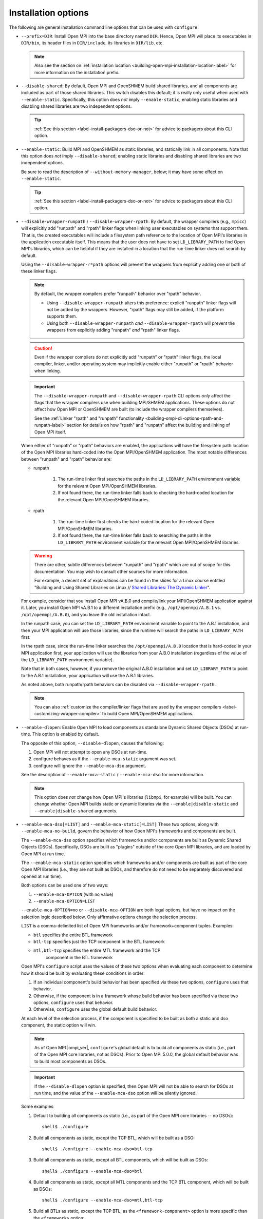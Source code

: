 .. _label-building-installation-cli-options:

Installation options
^^^^^^^^^^^^^^^^^^^^

The following are general installation command line options that can
be used with ``configure``:

* ``--prefix=DIR``:
  Install Open MPI into the base directory named ``DIR``.  Hence, Open
  MPI will place its executables in ``DIR/bin``, its header files in
  ``DIR/include``, its libraries in ``DIR/lib``, etc.

  .. note:: Also see the section on :ref:`installation location
            <building-open-mpi-installation-location-label>` for more
            information on the installation prefix.

* ``--disable-shared``: By default, Open MPI and OpenSHMEM build
  shared libraries, and all components are included as part of those
  shared libraries. This switch disables this default; it is really
  only useful when used with ``--enable-static``.  Specifically, this
  option does *not* imply ``--enable-static``; enabling static
  libraries and disabling shared libraries are two independent
  options.

  .. tip::

     :ref:`See this section <label-install-packagers-dso-or-not>` for
     advice to packagers about this CLI option.

* ``--enable-static``:
  Build MPI and OpenSHMEM as static libraries, and statically link in
  all components.  Note that this option does *not* imply
  ``--disable-shared``; enabling static libraries and disabling shared
  libraries are two independent options.

  Be sure to read the description of ``--without-memory-manager``,
  below; it may have some effect on ``--enable-static``.

  .. tip::

     :ref:`See this section <label-install-packagers-dso-or-not>` for
     advice to packagers about this CLI option.

* ``--disable-wrapper-runpath`` / ``--disable-wrapper-rpath``: By
  default, the wrapper compilers (e.g., ``mpicc``) will explicitly add
  "runpath" and "rpath" linker flags when linking user executables on
  systems that support them.  That is, the created executables will
  include a filesystem path reference to the location of Open MPI's
  libraries in the application executable itself.  This means that the
  user does not have to set ``LD_LIBRARY_PATH`` to find Open MPI's
  libraries, which can be helpful if they are installed in a location
  that the run-time linker does not search by default.

  Using the ``--disable-wrapper-r*path`` options will prevent the
  wrappers from explicitly adding one or both of these linker flags.

  .. note:: By default, the wrapper compilers prefer "runpath"
            behavior over "rpath" behavior.

            * Using ``--disable-wrapper-runpath`` alters this
              preference: explicit "runpath" linker flags will not be
              added by the wrappers.  However, "rpath" flags may still
              be added, if the platform supports them.
            * Using both ``--disable-wrapper-runpath`` *and*
              ``--disable-wrapper-rpath`` will prevent the wrappers
              from explicitly adding "runpath" *and* "rpath" linker
              flags.

  .. caution:: Even if the wrapper compilers do not explicitly add
               "runpath" or "rpath" linker flags, the local compiler,
               linker, and/or operating system may implicitly enable
               either "runpath" or "rpath" behavior when linking.

  .. important:: The ``--disable-wrapper-runpath`` and
                 ``--disable-wrapper-rpath`` CLI options *only* affect
                 the flags that the wrapper compilers use when
                 building MPI/SHMEM applications.  These options do
                 not affect how Open MPI or OpenSHMEM are built (to
                 include the wrapper compilers themselves).

                 See the :ref:`Linker "rpath" and "runpath"
                 functionality
                 <building-ompi-cli-options-rpath-and-runpath-label>`
                 section for details on how "rpath" and "runpath"
                 affect the building and linking of Open MPI itself.

  When either of "runpath" or "rpath" behaviors are enabled, the
  applications will have the filesystem path location of the Open MPI
  libraries hard-coded into the Open MPI/OpenSHMEM application.  The
  most notable differences between "runpath" and "rpath" behavior are:

  * runpath

     #. The run-time linker first searches the paths in the
        ``LD_LIBRARY_PATH`` environment variable for the relevant Open
        MPI/OpenSHMEM libraries.
     #. If not found there, the run-time linker falls back to checking
        the hard-coded location for the relevant Open MPI/OpenSHMEM
        libraries.

  * rpath

     #. The run-time linker first checks the hard-coded location for
        the relevant Open MPI/OpenSHMEM libraries.
     #. If not found there, the run-time linker falls back to
        searching the paths in the ``LD_LIBRARY_PATH`` environment
        variable for the relevant Open MPI/OpenSHMEM libraries.

  .. warning:: There are other, subtle differences between "runpath"
               and "rpath" which are out of scope for this
               documentation.  You may wish to consult other sources
               for more information.

               For example, a decent set of explanations can be found
               in the slides for a Linux course entitled "Building and
               Using Shared Libraries on Linux // `Shared Libraries:
               The Dynamic Linker
               <https://man7.org/training/download/shlib_dynlinker_slides.pdf>`_".

  For example, consider that you install Open MPI vA.B.0 and
  compile/link your MPI/OpenSHMEM application against it.  Later, you
  install Open MPI vA.B.1 to a different installation prefix (e.g.,
  ``/opt/openmpi/A.B.1`` vs. ``/opt/openmpi/A.B.0``), and you leave
  the old installation intact.

  In the runpath case, you can set the ``LD_LIBRARY_PATH`` environment
  variable to point to the A.B.1 installation, and then your MPI
  application will use those libraries, since the runtime will search
  the paths in ``LD_LIBRARY_PATH`` first.

  In the rpath case, since the run-time linker searches the
  ``/opt/openmpi/A.B.0`` location that is hard-coded in your MPI
  application first, your application will use the libraries from your
  A.B.0 installation (regardless of the value of the
  ``LD_LIBRARY_PATH`` environment variable).

  Note that in both cases, however, if you remove the original A.B.0
  installation and set ``LD_LIBRARY_PATH`` to point to the A.B.1
  installation, your application will use the A.B.1 libraries.

  As noted above, both runpath/rpath behaviors can be disabled via
  ``--disable-wrapper-rpath``.

  .. note:: You can also :ref:`customize the compiler/linker flags
            that are used by the wrapper compilers
            <label-customizing-wrapper-compiler>` to build Open
            MPI/OpenSHMEM applications.

.. _building-ompi-cli-options-diable-dlopen-label:

* ``--enable-dlopen``: Enable Open MPI to load components as
  standalone Dynamic Shared Objects (DSOs) at run-time.  This option
  is enabled by default.

  The opposite of this option, ``--disable-dlopen``, causes the following:

  #. Open MPI will not attempt to open any DSOs at run-time.
  #. configure behaves as if the ``--enable-mca-static`` argument was set.
  #. configure will ignore the ``--enable-mca-dso`` argument.

  See the description of ``--enable-mca-static`` / ``--enable-mca-dso`` for
  more information.

  .. note:: This option does *not* change how Open MPI's libraries
            (``libmpi``, for example) will be built.  You can change
            whether Open MPI builds static or dynamic libraries via
            the ``--enable|disable-static`` and
            ``--enable|disable-shared`` arguments.

.. _building-ompi-cli-options-mca-dso-label:

* ``--enable-mca-dso[=LIST]`` and ``--enable-mca-static[=LIST]``
  These two options, along with ``--enable-mca-no-build``, govern the
  behavior of how Open MPI's frameworks and components are built.

  The ``--enable-mca-dso`` option specifies which frameworks and/or
  components are built as Dynamic Shared Objects (DSOs).
  Specifically, DSOs are built as "plugins" outside of the core Open
  MPI libraries, and are loaded by Open MPI at run time.

  The ``--enable-mca-static`` option specifies which frameworks and/or
  components are built as part of the core Open MPI libraries (i.e.,
  they are not built as DSOs, and therefore do not need to be
  separately discovered and opened at run time).

  Both options can be used one of two ways:

  #. ``--enable-mca-OPTION`` (with no value)
  #. ``--enable-mca-OPTION=LIST``

  ``--enable-mca-OPTION=no`` or ``--disable-mca-OPTION`` are both legal
  options, but have no impact on the selection logic described below.
  Only affirmative options change the selection process.

  ``LIST`` is a comma-delimited list of Open MPI frameworks and/or
  framework+component tuples.  Examples:

  * ``btl`` specifies the entire BTL framework
  * ``btl-tcp`` specifies just the TCP component in the BTL framework
  * ``mtl,btl-tcp`` specifies the entire MTL framework and the TCP
     component in the BTL framework

  Open MPI's ``configure`` script uses the values of these two options
  when evaluating each component to determine how it should be built
  by evaluating these conditions in order:

  #. If an individual component's build behavior has been specified
     via these two options, ``configure`` uses that behavior.
  #. Otherwise, if the component is in a framework whose build
     behavior has been specified via these two options, ``configure``
     uses that behavior.
  #. Otherwise, ``configure`` uses the global default build behavior.

  At each level of the selection process, if the component is
  specified to be built as both a static and dso component, the static
  option will win.

  .. note:: As of Open MPI |ompi_ver|, ``configure``'s global default
            is to build all components as static (i.e., part of the
            Open MPI core libraries, not as DSOs).  Prior to Open MPI
            5.0.0, the global default behavior was to build
            most components as DSOs.

  .. important:: If the ``--disable-dlopen`` option is specified, then
                 Open MPI will not be able to search for DSOs at run
                 time, and the value of the ``--enable-mca-dso``
                 option will be silently ignored.

  Some examples:

  #. Default to building all components as static (i.e., as part of
     the Open MPI core libraries -- no DSOs)::

        shell$ ./configure

  #. Build all components as static, except the TCP BTL, which will be
     built as a DSO::

        shell$ ./configure --enable-mca-dso=btl-tcp

  #. Build all components as static, except all BTL components, which
     will be built as DSOs::

        shell$ ./configure --enable-mca-dso=btl

  #. Build all components as static, except all MTL components and the
     TCP BTL component, which will be built as DSOs::

        shell$ ./configure --enable-mca-dso=mtl,btl-tcp

  #. Build all BTLs as static, except the TCP BTL, as the
     ``<framework-component>`` option is more specific than the
     ``<framework>`` option::

        shell$ ./configure --enable-mca-dso=btl --enable-mca-static=btl-tcp

  #. Build the TCP BTL as static, because the static option at the
     same level always wins::

        shell$ ./configure --enable-mca-dso=btl-tcp --enable-mca-static=btl-tcp

  .. tip::

     :ref:`See this section <label-install-packagers-dso-or-not>` for
     advice to packagers about this CLI option.

* ``--enable-mca-no-build=LIST``: Comma-separated list of
  ``<framework>-<component>`` pairs that will not be built. For
  example, ``--enable-mca-no-build=threads-qthreads,pml-monitoring`` will
  disable building both the ``qthreads`` threading component and the
  ``monitoring`` PML.

  .. note:: This option is typically only useful for components that
            would otherwise be built.  For example, if you are on a
            machine without Libfabric support, it is not necessary to
            specify::

              shell$ ./configure --enable-mca-no-build=cm-ofi

            because the ``configure`` script will naturally see that
            you do not have support for Libfabric and will
            automatically skip the ``ofi`` CM component.

* ``--disable-show-load-errors-by-default``:
  Set the default value of the ``mca_base_component_show_load_errors``
  MCA variable: the ``--enable`` form of this option sets the MCA
  variable to true, the ``--disable`` form sets the MCA variable to
  false.  The MCA ``mca_base_component_show_load_errors`` variable can
  still be overridden at run time via the usual MCA-variable-setting
  mechanisms; this configure option simply sets the default value.

  The ``--disable`` form of this option is intended for Open MPI
  packagers who tend to enable support for many different types of
  networks and systems in their packages.  For example, consider a
  packager who includes support for both the FOO and BAR networks in
  their Open MPI package, both of which require support libraries
  (``libFOO.so`` and ``libBAR.so``).  If an end user only has BAR
  hardware, they likely only have ``libBAR.so`` available on their
  systems -- not ``libFOO.so``.  Disabling load errors by default will
  prevent the user from seeing potentially confusing warnings about
  the FOO components failing to load because ``libFOO.so`` is not
  available on their systems.

  Conversely, system administrators tend to build an Open MPI that is
  targeted at their specific environment, and contains few (if any)
  components that are not needed.  In such cases, they might want
  their users to be warned that the FOO network components failed to
  load (e.g., if ``libFOO.so`` was mistakenly unavailable), because Open
  MPI may otherwise silently failover to a slower network path for MPI
  traffic.

* ``--with-platform=FILE``:
  Load configure options for the build from ``FILE``.  Options on the
  command line that are not in ``FILE`` are also used.  Options on the
  command line and in ``FILE`` are replaced by what is in ``FILE``.

* ``--with-libmpi-name=STRING``:
  Replace ``libmpi.*`` and ``libmpi_FOO.*`` (where ``FOO`` is one of the
  fortran supporting libraries installed in lib) with ``libSTRING.*``
  and ``libSTRING_FOO.*``. This is provided as a convenience mechanism
  for third-party packagers of Open MPI that might want to rename
  these libraries for their own purposes. This option is *not*
  intended for typical users of Open MPI.
